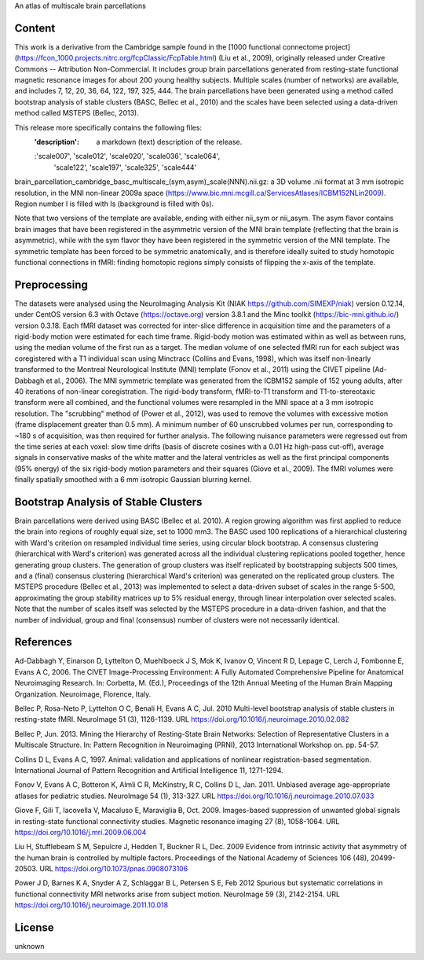 An atlas of multiscale brain parcellations


Content
-------
This work is a derivative from the Cambridge sample found in the [1000
functional connectome project]
(https://fcon_1000.projects.nitrc.org/fcpClassic/FcpTable.html) (Liu et
al., 2009), originally released under Creative Commons -- Attribution
Non-Commercial. It includes group brain parcellations generated from
resting-state functional magnetic resonance images for about 200 young
healthy subjects. Multiple scales (number of networks) are available,
and includes 7, 12, 20, 36, 64, 122, 197, 325, 444. The brain parcellations
have been generated using a method called bootstrap analysis of stable clusters
(BASC, Bellec et al., 2010) and the scales have been selected using a data-driven
method called MSTEPS (Bellec, 2013).


This release more specifically contains the following files:
    :'description': a markdown (text) description of the release.
    :'scale007', 'scale012', 'scale020', 'scale036', 'scale064',
     'scale122', 'scale197', 'scale325', 'scale444'
brain_parcellation_cambridge_basc_multiscale_(sym,asym)_scale(NNN).nii.gz:
a 3D volume .nii format at 3 mm isotropic resolution, in the MNI non-linear
2009a space (https://www.bic.mni.mcgill.ca/ServicesAtlases/ICBM152NLin2009).
Region number I is filled with Is (background is filled with 0s).


Note that two versions of the template are available, ending with either
nii_sym or nii_asym. The asym flavor contains brain images that have been
registered in the asymmetric version of the MNI brain template (reflecting
that the brain is asymmetric), while with the sym flavor they have been
registered in the symmetric version of the MNI template. The symmetric
template has been forced to be symmetric anatomically, and is therefore
ideally suited to study homotopic functional connections in fMRI: finding
homotopic regions simply consists of flipping the x-axis of the template.


Preprocessing
-------------
The datasets were analysed using the NeuroImaging Analysis Kit (NIAK
https://github.com/SIMEXP/niak) version 0.12.14, under CentOS version 6.3 with
Octave (https://octave.org) version 3.8.1 and the Minc toolkit
(https://bic-mni.github.io/) version 0.3.18.
Each fMRI dataset was corrected for inter-slice difference in acquisition time
and the parameters of a rigid-body motion were estimated for each time frame.
Rigid-body motion was estimated within as well as between runs, using the
median volume of the first run as a target. The median volume of one selected
fMRI run for each subject was coregistered with a T1 individual scan using
Minctracc (Collins and Evans, 1998), which was itself non-linearly transformed
to the Montreal Neurological Institute (MNI) template (Fonov et al., 2011)
using the CIVET pipeline (Ad-Dabbagh et al., 2006). The MNI symmetric template
was generated from the ICBM152 sample of 152 young adults, after 40 iterations
of non-linear coregistration. The rigid-body transform, fMRI-to-T1 transform
and T1-to-stereotaxic transform were all combined, and the functional volumes
were resampled in the MNI space at a 3 mm isotropic resolution. The
"scrubbing" method of (Power et al., 2012), was used to remove the volumes
with excessive motion (frame displacement greater than 0.5 mm). A minimum
number of 60 unscrubbed volumes per run, corresponding to ~180 s of
acquisition, was then required for further analysis. The following nuisance
parameters were regressed out from the time series at each voxel: slow time
drifts (basis of discrete cosines with a 0.01 Hz high-pass cut-off), average
signals in conservative masks of the white matter and the lateral ventricles
as well as the first principal components (95% energy) of the
six rigid-body motion parameters and their squares (Giove et al., 2009). The
fMRI volumes were finally spatially smoothed with a 6 mm isotropic Gaussian
blurring kernel.


Bootstrap Analysis of Stable Clusters
-------------------------------------
Brain parcellations were derived using BASC (Bellec et al. 2010). A region
growing algorithm was first applied to reduce the brain into regions of
roughly equal size, set to 1000 mm3. The BASC used 100 replications of a
hierarchical clustering with Ward's criterion on resampled individual time
series, using circular block bootstrap. A consensus clustering (hierarchical
with Ward's criterion) was generated across all the individual clustering
replications pooled together, hence generating group clusters. The generation
of group clusters was itself replicated by bootstrapping subjects 500 times,
and a (final) consensus clustering (hierarchical Ward's criterion) was
generated on the replicated group clusters. The MSTEPS procedure (Bellec et
al., 2013) was implemented to select a data-driven subset of scales in the
range 5-500, approximating the group stability matrices up to 5% residual
energy, through linear interpolation over selected scales. Note that the
number of scales itself was selected by the MSTEPS procedure in a data-driven
fashion, and that the number of individual, group and final (consensus) number
of clusters were not necessarily identical.

References
----------
Ad-Dabbagh Y, Einarson D, Lyttelton O, Muehlboeck J S, Mok K,
Ivanov O, Vincent R D, Lepage C, Lerch J, Fombonne E, Evans A C,
2006. The CIVET Image-Processing Environment: A Fully Automated
Comprehensive Pipeline for Anatomical Neuroimaging Research.
In: Corbetta, M. (Ed.), Proceedings of the 12th Annual Meeting
of the Human Brain Mapping Organization. Neuroimage, Florence, Italy.

Bellec P, Rosa-Neto P, Lyttelton O C, Benali H, Evans A C, Jul. 2010
Multi-level bootstrap analysis of stable clusters in resting-state fMRI.
NeuroImage 51 (3), 1126-1139.
URL https://doi.org/10.1016/j.neuroimage.2010.02.082

Bellec P, Jun. 2013. Mining the Hierarchy of Resting-State Brain Networks:
Selection of Representative Clusters in a Multiscale Structure. In: Pattern
Recognition in Neuroimaging (PRNI), 2013 International Workshop on. pp.
54-57.

Collins D L, Evans A C, 1997. Animal: validation and applications of
nonlinear registration-based segmentation. International Journal of
Pattern Recognition and Artificial Intelligence 11, 1271-1294.

Fonov V, Evans A C, Botteron K, Almli C R, McKinstry, R C, Collins D L,
Jan. 2011. Unbiased average age-appropriate atlases for pediatric
studies. NeuroImage 54 (1), 313-327.
URL https://doi.org/10.1016/j.neuroimage.2010.07.033

Giove F, Gili T, Iacovella V, Macaluso E, Maraviglia B, Oct. 2009.
Images-based suppression of unwanted global signals in resting-state
functional connectivity studies. Magnetic resonance imaging 27 (8), 1058-1064.
URL https://doi.org/10.1016/j.mri.2009.06.004

Liu H, Stufflebeam S M, Sepulcre J, Hedden T, Buckner R L, Dec. 2009
Evidence from intrinsic activity that asymmetry of the human brain
is controlled by multiple factors. Proceedings of the National Academy
of Sciences 106 (48), 20499-20503.
URL https://doi.org/10.1073/pnas.0908073106

Power J D, Barnes K A, Snyder A Z, Schlaggar B L, Petersen S E, Feb 2012
Spurious but systematic correlations in functional connectivity
MRI networks arise from subject motion. NeuroImage 59 (3), 2142-2154.
URL https://doi.org/10.1016/j.neuroimage.2011.10.018


License
-------
unknown
